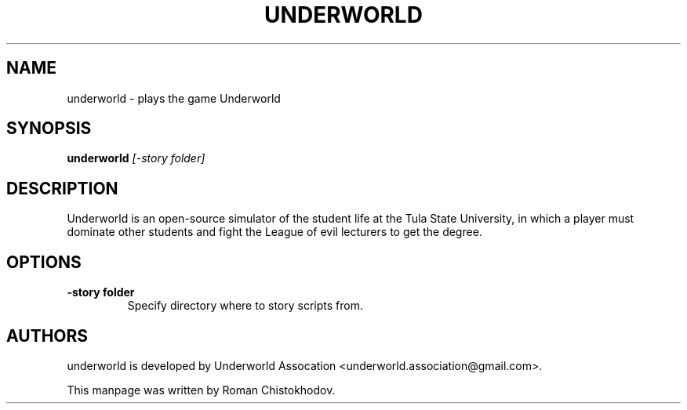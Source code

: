 .TH UNDERWORLD 6
.SH NAME
underworld \- plays the game Underworld
.SH SYNOPSIS
.B underworld
.I [-story folder]
.SH DESCRIPTION
Underworld is an open-source simulator of the student 
life at the Tula State University, in which a player must 
dominate other students and fight the League of evil lecturers 
to get the degree.
.SH OPTIONS
.TP
\fB\-story folder\fP
Specify directory where to story scripts from.

.SH AUTHORS
underworld is developed by Underworld Assocation <underworld.association@gmail.com>.

This manpage was written by Roman Chistokhodov.
